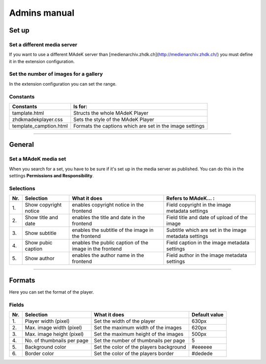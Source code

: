 =============	
Admins manual
=============

Set up
======

Set a different media server
-----------------------------

If you want to use a different MAdeK server than
[medienarchiv.zhdk.ch](http://medienarchiv.zhdk.ch/) you must define it in the extension configuration.


Set the number of images for a gallery
---------------------------------------

In the extension configuration you can set the range.


Constants
---------

+------------------------+----------------------------------------------------------+
| Constants              | Is for:                                                  | 
+========================+==========================================================+
| tamplate.html          | Structs the whole MAdeK Player                           |
+------------------------+----------------------------------------------------------+
| zhdkmadekplayer.css    | Sets the style of the MAdeK Player                       |
+------------------------+----------------------------------------------------------+
| template_camption.html | Formats the captions which are set in the image settings |
+------------------------+----------------------------------------------------------+


============

General
=======

Set a MAdeK media set
----------------------

When you search for a set, you have to be sure if it's set up in the media server as published.
You can do this in the settings **Permissions and Responsibility**.


Selections
----------


+------+-------------------------+-----------------------------------------------------------+--------------------------------------------------------+
| Nr\. | Selection               | What it does                                              | Refers to MAdeK... :                                   | 
+======+=========================+===========================================================+========================================================+
| 1\.  | Show copyright notice   | enables copyright notice in the frontend                  | Field copyright in the image metadata settings         |
+------+-------------------------+-----------------------------------------------------------+--------------------------------------------------------+
| 2\.  | Show title and date     | enables the title and date in the frontend                | Field title and date of upload of the image            |
+------+-------------------------+-----------------------------------------------------------+--------------------------------------------------------+
| 3\.  | Show subtitle           | enables the subtitle of the image in the frontend         | Subtitle which are set in the image metadata settings  |
+------+-------------------------+-----------------------------------------------------------+--------------------------------------------------------+
| 4\.  | Show pubic caption      | enables the public caption of the image  in the frontend  | Field caption in the image metadata settings           |
+------+-------------------------+-----------------------------------------------------------+--------------------------------------------------------+
| 5\.  | Show author             | enables the author name  in the frontend                  | Field author in the image metadata settings            |
+------+-------------------------+-----------------------------------------------------------+--------------------------------------------------------+



==============

Formats
=======

Here you can set the format of the player.

Fields
------


+------+-----------------------------+-----------------------------------------+--------------+
| Nr\. | Selection                   | What it does                            | Default value|
+======+=============================+=========================================+==============+
| 1\.  | Player width (pixel)        | Set the width of the player             | 630px        |
+------+-----------------------------+-----------------------------------------+--------------+
| 2\.  | Max. image width (pixel)    | Set the maximum width of the images     | 620px        |
+------+-----------------------------+-----------------------------------------+--------------+
| 3\.  | Max. image height (pixel)   | Set the maximum height of the images    | 500px        |
+------+-----------------------------+-----------------------------------------+--------------+
| 4\.  | No. of thumbnails per page  | Set the number of thumbnails per page   | 5            |
+------+-----------------------------+-----------------------------------------+--------------+
| 5\.  | Background color            | Set the color of the players background | #eeeeee      |
+------+-----------------------------+-----------------------------------------+--------------+
| 6\.  | Border color                | Set the color of the players border     | #dedede      |
+------+-----------------------------+-----------------------------------------+--------------+







